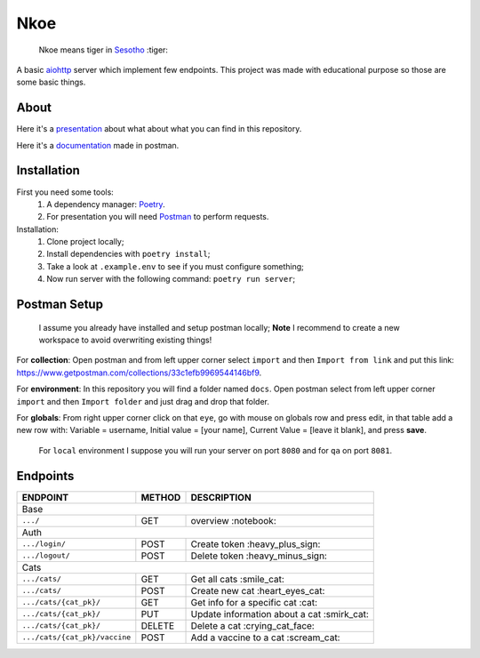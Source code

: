 ====
Nkoe
====

    Nkoe means tiger in `Sesotho`_ :tiger:

|python| |flake8| |poetry|

A basic `aiohttp`_ server which implement few endpoints. This project was made with educational purpose so those are some basic things.

About
-----
Here it's a `presentation`_ about what about what you can find in this repository.

Here it's a `documentation`_ made in postman.

Installation
------------
First you need some tools:
    1. A dependency manager: `Poetry`_.
    2. For presentation you will need `Postman`_ to perform requests.

Installation:
    1. Clone project locally;
    2. Install dependencies with ``poetry install``;
    3. Take a look at ``.example.env`` to see if you must configure something;
    4. Now run server with the following command: ``poetry run server``;

Postman Setup
-------------
    I assume you already have installed and setup postman locally; **Note** I recommend to create a new workspace to avoid overwriting existing things!

For **collection**: Open postman and from left upper corner select ``import`` and then ``Import from link`` and put this link: https://www.getpostman.com/collections/33c1efb9969544146bf9.

For **environment**: In this repository you will find a folder named ``docs``. Open postman select from left upper corner ``import`` and then ``Import folder`` and just drag and drop that folder.

For **globals**: From right upper corner click on that ``eye``, go with mouse on globals row and press edit, in that table add a new row with: Variable = username, Initial value = [your name], Current Value = [leave it blank], and press **save**.

    For ``local`` environment I suppose you will run your server on port ``8080`` and for ``qa`` on port ``8081``.

Endpoints
---------
=====================================  ========  ============================================
  ENDPOINT                              METHOD                   DESCRIPTION
=====================================  ========  ============================================
  Base
---------------------------------------------------------------------------------------------
  ``.../``                               GET             overview :notebook:
  Auth
---------------------------------------------------------------------------------------------
  ``.../login/``                         POST          Create token :heavy_plus_sign:
  ``.../logout/``                        POST         Delete token :heavy_minus_sign:
  Cats
---------------------------------------------------------------------------------------------
  ``.../cats/``                         GET             Get all cats :smile_cat:
  ``.../cats/``                         POST         Create new cat :heart_eyes_cat:
  ``.../cats/{cat_pk}/``                GET          Get info for a specific cat :cat:
  ``.../cats/{cat_pk}/``                PUT        Update information about a cat :smirk_cat:
  ``.../cats/{cat_pk}/``                DELETE       Delete a cat :crying_cat_face:
  ``.../cats/{cat_pk}/vaccine``         POST        Add a vaccine to a cat :scream_cat:
=====================================  ========  ============================================

.. _Sesotho: https://en.wikipedia.org/wiki/Sotho_language
.. _Poetry: https://github.com/sdispater/poetry
.. _Postman: https://www.getpostman.com
.. _presentation: https://docs.google.com/presentation/d/1RbkpSnGvNpZUGb_rxZrdXsWu4NoraZtWeLaq7KSQMlg/edit
.. _aiohttp: https://aiohttp.readthedocs.io/en/stable/
.. _documentation: https://documenter.getpostman.com/view/2282350/SVfKyB44?version=latest

.. |python| image:: https://img.shields.io/badge/python-3.7.x-blue.svg
    :alt: Python 3.7.x
.. |flake8| image:: https://img.shields.io/badge/code_style-flake8-brightgreen.svg
    :alt: Flake8
.. |poetry| image:: https://img.shields.io/badge/dependency_manager-poetry-blueviolet.svg
    :alt: Poetry
